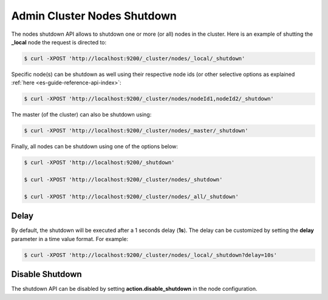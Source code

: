 .. _es-guide-reference-api-admin-cluster-nodes-shutdown:

============================
Admin Cluster Nodes Shutdown
============================

The nodes shutdown API allows to shutdown one or more (or all) nodes in the cluster. Here is an example of shutting the **_local** node the request is directed to:


.. code-block:: bash

    $ curl -XPOST 'http://localhost:9200/_cluster/nodes/_local/_shutdown'


Specific node(s) can be shutdown as well using their respective node ids (or other selective options as explained :ref:`here <es-guide-reference-api-index>`:  

.. code-block:: bash

    $ curl -XPOST 'http://localhost:9200/_cluster/nodes/nodeId1,nodeId2/_shutdown'


The master (of the cluster) can also be shutdown using:


.. code-block:: bash

    $ curl -XPOST 'http://localhost:9200/_cluster/nodes/_master/_shutdown'


Finally, all nodes can be shutdown using one of the options below:


.. code-block:: bash

    $ curl -XPOST 'http://localhost:9200/_shutdown'
    
    $ curl -XPOST 'http://localhost:9200/_cluster/nodes/_shutdown'
    
    $ curl -XPOST 'http://localhost:9200/_cluster/nodes/_all/_shutdown'


Delay
=====

By default, the shutdown will be executed after a 1 seconds delay (**1s**). The delay can be customized by setting the **delay** parameter in a time value format. For example:


.. code-block:: bash

    $ curl -XPOST 'http://localhost:9200/_cluster/nodes/_local/_shutdown?delay=10s'


Disable Shutdown
================

The shutdown API can be disabled by setting **action.disable_shutdown** in the node configuration.

